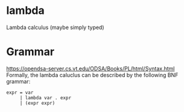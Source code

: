* lambda
Lambda calculus (maybe simply typed)

* Grammar
  https://opendsa-server.cs.vt.edu/ODSA/Books/PL/html/Syntax.html
  Formally, the lambda caluclus can be described by the following BNF grammar:
  #+begin_src 
  expr = var
       | lambda var . expr
       | (expr expr)
  #+end_src

